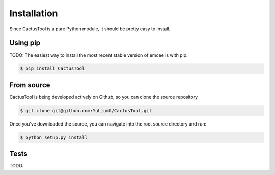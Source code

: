 Installation
=============
Since CactusTool is a pure Python module, it should be pretty easy to install.

Using pip
----------
TODO: The easiest way to install the most recent stable version of emcee is with pip:

.. code-block:: bash

    $ pip install CactusTool

From source
------------
CactusTool is being developed actively on Github, so you can clone the source repository

.. code-block:: bash

    $ git clone git@github.com:YuLiumt/CactusTool.git

Once you’ve downloaded the source, you can navigate into the root source directory and run:

.. code-block:: bash

    $ python setup.py install

Tests
------
TODO: